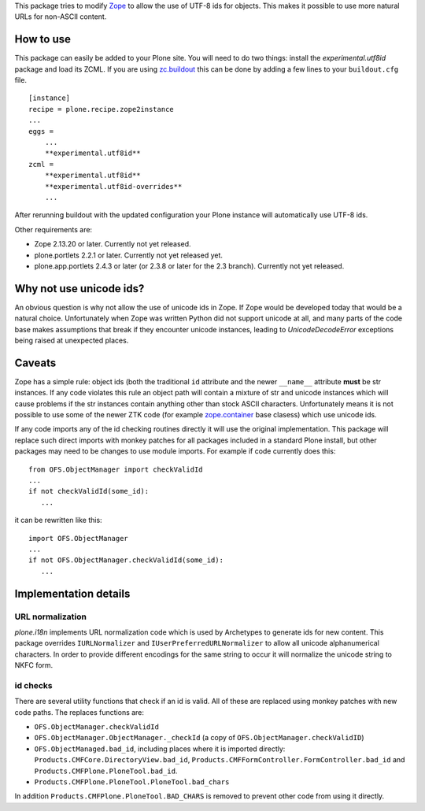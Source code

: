 This package tries to modify `Zope <http://www.zope.org/>`_ to allow the
use of UTF-8 ids for objects. This makes it possible to use more natural
URLs for non-ASCII content.

How to use
==========

This package can easily be added to your Plone site. You will need to do two
things: install the `experimental.utf8id` package and load its ZCML. If you
are using `zc.buildout <http://www.buildout.org/>`_ this can be done by adding
a few lines to your ``buildout.cfg`` file.

::

    [instance]
    recipe = plone.recipe.zope2instance
    ...
    eggs =
        ...
        **experimental.utf8id**
    zcml =
        **experimental.utf8id**
        **experimental.utf8id-overrides**
        ...

After rerunning buildout with the updated configuration your Plone instance
will automatically use UTF-8 ids.

Other requirements are:

* Zope 2.13.20 or later. Currently not yet released.
* plone.portlets 2.2.1 or later. Currently not yet released yet.
* plone.app.portlets 2.4.3 or later (or 2.3.8 or later for the 2.3 branch).
  Currently not yet released.


Why not use unicode ids?
========================

An obvious question is why not allow the use of unicode ids in Zope. If
Zope would be developed today that would be a natural choice. Unfortunately
when Zope was written Python did not support unicode at all, and many parts
of the code base makes assumptions that break if they encounter unicode
instances, leading to `UnicodeDecodeError` exceptions being raised at
unexpected places.


Caveats
=======

Zope has a simple rule: object ids (both the traditional ``id`` attribute and
the newer ``__name__`` attribute **must** be str instances. If any code
violates this rule an object path will contain a mixture of str and unicode
instances which will cause problems if the str instances contain anything other
than stock ASCII characters. Unfortunately means it is not possible to use some
of the newer ZTK code (for example `zope.container
<https://pypi.python.org/pypi/zope.container>`_ base clasess) which use unicode
ids.

If any code imports any of the id checking routines directly it will use
the original implementation. This package will replace such direct imports
with monkey patches for all packages included in a standard Plone install,
but other packages may need to be changes to use module imports. For example
if code currently does this::

   from OFS.ObjectManager import checkValidId
   ...
   if not checkValidId(some_id):
      ...

it can be rewritten like this::

   import OFS.ObjectManager
   ...
   if not OFS.ObjectManager.checkValidId(some_id):
      ...


Implementation details
======================

URL normalization
-----------------

`plone.i18n` implements URL normalization code which is used by Archetypes
to generate ids for new content. This package overrides ``IURLNormalizer``
and ``IUserPreferredURLNormalizer`` to allow all unicode alphanumerical
characters. In order to provide different encodings for the same string
to occur it will normalize the unicode string to NKFC form. 

id checks
---------

There are several utility functions that check if an id is valid. All of these
are replaced using monkey patches with new code paths. The replaces functions
are:

* ``OFS.ObjectManager.checkValidId``
* ``OFS.ObjectManager.ObjectManager._checkId`` (a copy of ``OFS.ObjectManager.checkValidID``)
* ``OFS.ObjectManaged.bad_id``, including places where it is imported directly:
  ``Products.CMFCore.DirectoryView.bad_id``,
  ``Products.CMFFormController.FormController.bad_id`` and
  ``Products.CMFPlone.PloneTool.bad_id``.
* ``Products.CMFPlone.PloneTool.PloneTool.bad_chars``

In addition ``Products.CMFPlone.PloneTool.BAD_CHARS`` is removed to prevent other
code from using it directly.
